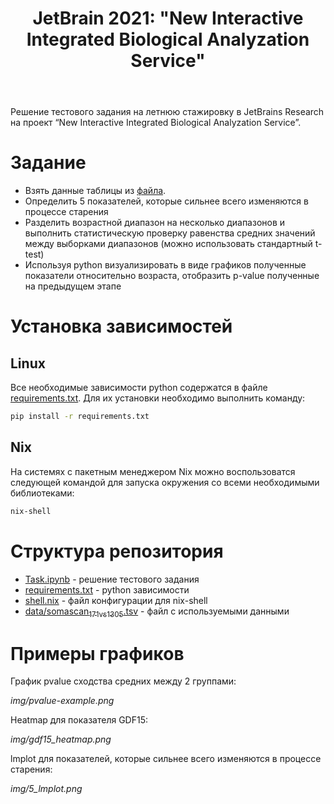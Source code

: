 #+TITLE: JetBrain 2021: "New Interactive Integrated Biological Analyzation Service"

Решение тестового задания
на летнюю стажировку в JetBrains Research на проект “New Interactive Integrated Biological Analyzation Service”.

* Задание

- Взять данные таблицы из [[https://drive.google.com/file/d/1tjEQ9k3EHM0kbuZXMmcgyCslss3LtVR6/view?usp=sharing][файла]].
- Определить 5 показателей, которые сильнее всего изменяются в процессе старения
- Разделить возрастной диапазон на несколько диапазонов и выполнить статистическую проверку
  равенства средних значений между выборками диапазонов (можно использовать стандартный t-test)
- Используя python визуализировать в виде графиков полученные показатели относительно возраста,
  отобразить p-value полученные на предыдущем этапе

* Установка зависимостей
** Linux

Все необходимые зависимости python
содержатся в файле [[file:requirements.txt][requirements.txt]].
Для их установки необходимо выполнить команду:
#+begin_src bash :noeval
pip install -r requirements.txt
#+end_src

** Nix

На системях с пакетным менеджером Nix
можно воспользоватся следующей командой для
запуска окружения со всеми необходимыми библиотеками:
#+begin_src bash :noeval
nix-shell
#+end_src

* Структура репозитория

- [[file:Task.ipynb][Task.ipynb]] - решение тестового задания
- [[file:requirements.txt][requirements.txt]] - python зависимости
- [[file:shell.nix][shell.nix]] - файл конфигурации для nix-shell
- [[file:data/somascan_171_vs_1305.tsv][data/somascan_171_vs_1305.tsv]] - файл с используемыми данными


* Примеры графиков

График pvalue сходства средних между 2 группами:

[[img/pvalue-example.png]]

Heatmap для показателя GDF15:

[[img/gdf15_heatmap.png]]

lmplot для показателей, которые сильнее всего изменяются в процессе старения:

[[img/5_lmplot.png]]
